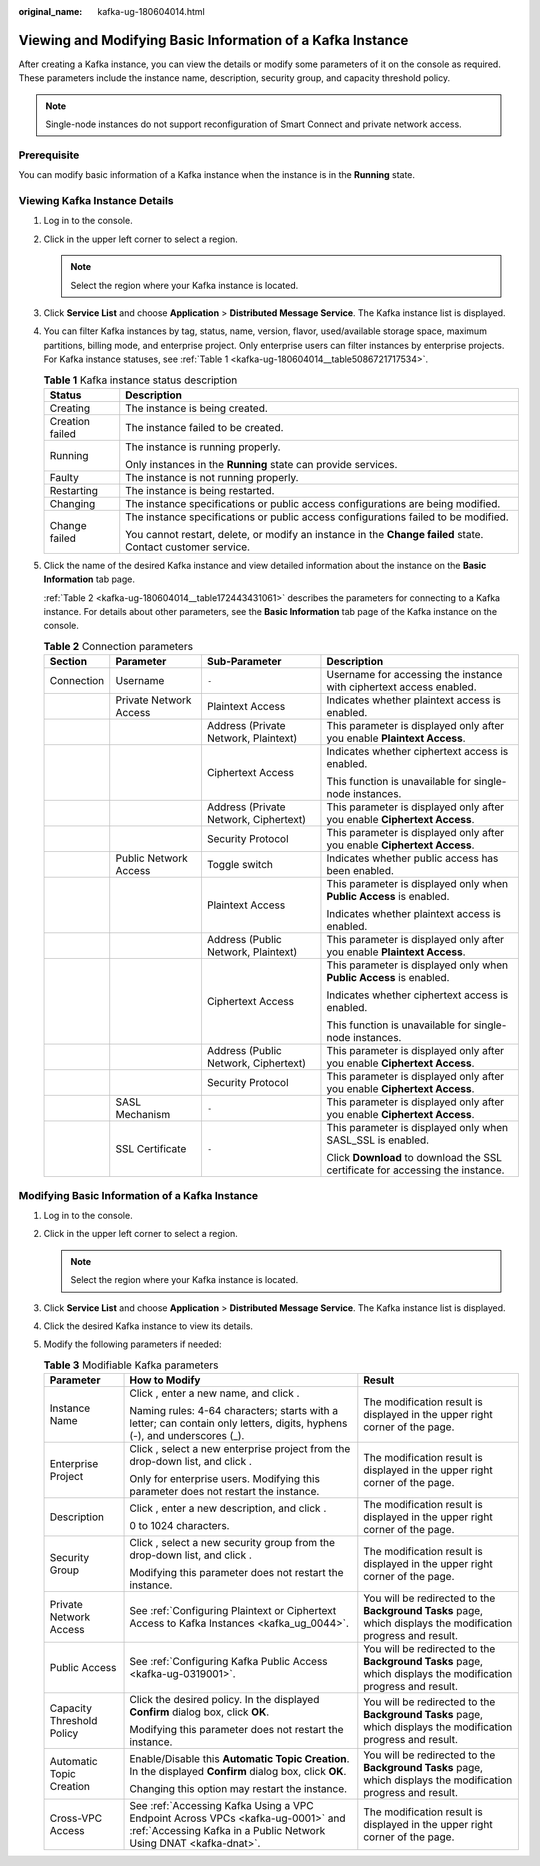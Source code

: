 :original_name: kafka-ug-180604014.html

.. _kafka-ug-180604014:

Viewing and Modifying Basic Information of a Kafka Instance
===========================================================

After creating a Kafka instance, you can view the details or modify some parameters of it on the console as required. These parameters include the instance name, description, security group, and capacity threshold policy.

.. note::

   Single-node instances do not support reconfiguration of Smart Connect and private network access.

Prerequisite
------------

You can modify basic information of a Kafka instance when the instance is in the **Running** state.

Viewing Kafka Instance Details
------------------------------

#. Log in to the console.

#. Click |image1| in the upper left corner to select a region.

   .. note::

      Select the region where your Kafka instance is located.

#. Click **Service List** and choose **Application** > **Distributed Message Service**. The Kafka instance list is displayed.

#. You can filter Kafka instances by tag, status, name, version, flavor, used/available storage space, maximum partitions, billing mode, and enterprise project. Only enterprise users can filter instances by enterprise projects. For Kafka instance statuses, see :ref:`Table 1 <kafka-ug-180604014__table5086721717534>`.

   .. _kafka-ug-180604014__table5086721717534:

   .. table:: **Table 1** Kafka instance status description

      +-----------------------------------+-------------------------------------------------------------------------------------------------------------+
      | Status                            | Description                                                                                                 |
      +===================================+=============================================================================================================+
      | Creating                          | The instance is being created.                                                                              |
      +-----------------------------------+-------------------------------------------------------------------------------------------------------------+
      | Creation failed                   | The instance failed to be created.                                                                          |
      +-----------------------------------+-------------------------------------------------------------------------------------------------------------+
      | Running                           | The instance is running properly.                                                                           |
      |                                   |                                                                                                             |
      |                                   | Only instances in the **Running** state can provide services.                                               |
      +-----------------------------------+-------------------------------------------------------------------------------------------------------------+
      | Faulty                            | The instance is not running properly.                                                                       |
      +-----------------------------------+-------------------------------------------------------------------------------------------------------------+
      | Restarting                        | The instance is being restarted.                                                                            |
      +-----------------------------------+-------------------------------------------------------------------------------------------------------------+
      | Changing                          | The instance specifications or public access configurations are being modified.                             |
      +-----------------------------------+-------------------------------------------------------------------------------------------------------------+
      | Change failed                     | The instance specifications or public access configurations failed to be modified.                          |
      |                                   |                                                                                                             |
      |                                   | You cannot restart, delete, or modify an instance in the **Change failed** state. Contact customer service. |
      +-----------------------------------+-------------------------------------------------------------------------------------------------------------+

#. Click the name of the desired Kafka instance and view detailed information about the instance on the **Basic Information** tab page.

   :ref:`Table 2 <kafka-ug-180604014__table172443431061>` describes the parameters for connecting to a Kafka instance. For details about other parameters, see the **Basic Information** tab page of the Kafka instance on the console.

   .. _kafka-ug-180604014__table172443431061:

   .. table:: **Table 2** Connection parameters

      +-----------------+------------------------+---------------------------------------+--------------------------------------------------------------------------------+
      | Section         | Parameter              | Sub-Parameter                         | Description                                                                    |
      +=================+========================+=======================================+================================================================================+
      | Connection      | Username               | ``-``                                 | Username for accessing the instance with ciphertext access enabled.            |
      +-----------------+------------------------+---------------------------------------+--------------------------------------------------------------------------------+
      |                 | Private Network Access | Plaintext Access                      | Indicates whether plaintext access is enabled.                                 |
      +-----------------+------------------------+---------------------------------------+--------------------------------------------------------------------------------+
      |                 |                        | Address (Private Network, Plaintext)  | This parameter is displayed only after you enable **Plaintext Access**.        |
      +-----------------+------------------------+---------------------------------------+--------------------------------------------------------------------------------+
      |                 |                        | Ciphertext Access                     | Indicates whether ciphertext access is enabled.                                |
      |                 |                        |                                       |                                                                                |
      |                 |                        |                                       | This function is unavailable for single-node instances.                        |
      +-----------------+------------------------+---------------------------------------+--------------------------------------------------------------------------------+
      |                 |                        | Address (Private Network, Ciphertext) | This parameter is displayed only after you enable **Ciphertext Access**.       |
      +-----------------+------------------------+---------------------------------------+--------------------------------------------------------------------------------+
      |                 |                        | Security Protocol                     | This parameter is displayed only after you enable **Ciphertext Access**.       |
      +-----------------+------------------------+---------------------------------------+--------------------------------------------------------------------------------+
      |                 | Public Network Access  | Toggle switch                         | Indicates whether public access has been enabled.                              |
      +-----------------+------------------------+---------------------------------------+--------------------------------------------------------------------------------+
      |                 |                        | Plaintext Access                      | This parameter is displayed only when **Public Access** is enabled.            |
      |                 |                        |                                       |                                                                                |
      |                 |                        |                                       | Indicates whether plaintext access is enabled.                                 |
      +-----------------+------------------------+---------------------------------------+--------------------------------------------------------------------------------+
      |                 |                        | Address (Public Network, Plaintext)   | This parameter is displayed only after you enable **Plaintext Access**.        |
      +-----------------+------------------------+---------------------------------------+--------------------------------------------------------------------------------+
      |                 |                        | Ciphertext Access                     | This parameter is displayed only when **Public Access** is enabled.            |
      |                 |                        |                                       |                                                                                |
      |                 |                        |                                       | Indicates whether ciphertext access is enabled.                                |
      |                 |                        |                                       |                                                                                |
      |                 |                        |                                       | This function is unavailable for single-node instances.                        |
      +-----------------+------------------------+---------------------------------------+--------------------------------------------------------------------------------+
      |                 |                        | Address (Public Network, Ciphertext)  | This parameter is displayed only after you enable **Ciphertext Access**.       |
      +-----------------+------------------------+---------------------------------------+--------------------------------------------------------------------------------+
      |                 |                        | Security Protocol                     | This parameter is displayed only after you enable **Ciphertext Access**.       |
      +-----------------+------------------------+---------------------------------------+--------------------------------------------------------------------------------+
      |                 | SASL Mechanism         | ``-``                                 | This parameter is displayed only after you enable **Ciphertext Access**.       |
      +-----------------+------------------------+---------------------------------------+--------------------------------------------------------------------------------+
      |                 | SSL Certificate        | ``-``                                 | This parameter is displayed only when SASL_SSL is enabled.                     |
      |                 |                        |                                       |                                                                                |
      |                 |                        |                                       | Click **Download** to download the SSL certificate for accessing the instance. |
      +-----------------+------------------------+---------------------------------------+--------------------------------------------------------------------------------+

Modifying Basic Information of a Kafka Instance
-----------------------------------------------

#. Log in to the console.
#. Click |image2| in the upper left corner to select a region.

   .. note::

      Select the region where your Kafka instance is located.

#. Click **Service List** and choose **Application** > **Distributed Message Service**. The Kafka instance list is displayed.
#. Click the desired Kafka instance to view its details.
#. Modify the following parameters if needed:

   .. table:: **Table 3** Modifiable Kafka parameters

      +---------------------------+-----------------------------------------------------------------------------------------------------------------------------------------------------+---------------------------------------------------------------------------------------------------------------+
      | Parameter                 | How to Modify                                                                                                                                       | Result                                                                                                        |
      +===========================+=====================================================================================================================================================+===============================================================================================================+
      | Instance Name             | Click |image3|, enter a new name, and click |image4|.                                                                                               | The modification result is displayed in the upper right corner of the page.                                   |
      |                           |                                                                                                                                                     |                                                                                                               |
      |                           | Naming rules: 4-64 characters; starts with a letter; can contain only letters, digits, hyphens (-), and underscores (_).                            |                                                                                                               |
      +---------------------------+-----------------------------------------------------------------------------------------------------------------------------------------------------+---------------------------------------------------------------------------------------------------------------+
      | Enterprise Project        | Click |image5|, select a new enterprise project from the drop-down list, and click |image6|.                                                        | The modification result is displayed in the upper right corner of the page.                                   |
      |                           |                                                                                                                                                     |                                                                                                               |
      |                           | Only for enterprise users. Modifying this parameter does not restart the instance.                                                                  |                                                                                                               |
      +---------------------------+-----------------------------------------------------------------------------------------------------------------------------------------------------+---------------------------------------------------------------------------------------------------------------+
      | Description               | Click |image7|, enter a new description, and click |image8|.                                                                                        | The modification result is displayed in the upper right corner of the page.                                   |
      |                           |                                                                                                                                                     |                                                                                                               |
      |                           | 0 to 1024 characters.                                                                                                                               |                                                                                                               |
      +---------------------------+-----------------------------------------------------------------------------------------------------------------------------------------------------+---------------------------------------------------------------------------------------------------------------+
      | Security Group            | Click |image9|, select a new security group from the drop-down list, and click |image10|.                                                           | The modification result is displayed in the upper right corner of the page.                                   |
      |                           |                                                                                                                                                     |                                                                                                               |
      |                           | Modifying this parameter does not restart the instance.                                                                                             |                                                                                                               |
      +---------------------------+-----------------------------------------------------------------------------------------------------------------------------------------------------+---------------------------------------------------------------------------------------------------------------+
      | Private Network Access    | See :ref:`Configuring Plaintext or Ciphertext Access to Kafka Instances <kafka_ug_0044>`.                                                           | You will be redirected to the **Background Tasks** page, which displays the modification progress and result. |
      +---------------------------+-----------------------------------------------------------------------------------------------------------------------------------------------------+---------------------------------------------------------------------------------------------------------------+
      | Public Access             | See :ref:`Configuring Kafka Public Access <kafka-ug-0319001>`.                                                                                      | You will be redirected to the **Background Tasks** page, which displays the modification progress and result. |
      +---------------------------+-----------------------------------------------------------------------------------------------------------------------------------------------------+---------------------------------------------------------------------------------------------------------------+
      | Capacity Threshold Policy | Click the desired policy. In the displayed **Confirm** dialog box, click **OK**.                                                                    | You will be redirected to the **Background Tasks** page, which displays the modification progress and result. |
      |                           |                                                                                                                                                     |                                                                                                               |
      |                           | Modifying this parameter does not restart the instance.                                                                                             |                                                                                                               |
      +---------------------------+-----------------------------------------------------------------------------------------------------------------------------------------------------+---------------------------------------------------------------------------------------------------------------+
      | Automatic Topic Creation  | Enable/Disable this **Automatic Topic Creation**. In the displayed **Confirm** dialog box, click **OK**.                                            | You will be redirected to the **Background Tasks** page, which displays the modification progress and result. |
      |                           |                                                                                                                                                     |                                                                                                               |
      |                           | Changing this option may restart the instance.                                                                                                      |                                                                                                               |
      +---------------------------+-----------------------------------------------------------------------------------------------------------------------------------------------------+---------------------------------------------------------------------------------------------------------------+
      | Cross-VPC Access          | See :ref:`Accessing Kafka Using a VPC Endpoint Across VPCs <kafka-ug-0001>` and :ref:`Accessing Kafka in a Public Network Using DNAT <kafka-dnat>`. | The modification result is displayed in the upper right corner of the page.                                   |
      +---------------------------+-----------------------------------------------------------------------------------------------------------------------------------------------------+---------------------------------------------------------------------------------------------------------------+

.. |image1| image:: /_static/images/en-us_image_0143929918.png
.. |image2| image:: /_static/images/en-us_image_0143929918.png
.. |image3| image:: /_static/images/en-us_image_0000001093972624.png
.. |image4| image:: /_static/images/en-us_image_0000001191769789.png
.. |image5| image:: /_static/images/en-us_image_0000001093972624.png
.. |image6| image:: /_static/images/en-us_image_0000001191769789.png
.. |image7| image:: /_static/images/en-us_image_0000001093972624.png
.. |image8| image:: /_static/images/en-us_image_0000001191769789.png
.. |image9| image:: /_static/images/en-us_image_0000001093972624.png
.. |image10| image:: /_static/images/en-us_image_0000001191769789.png
